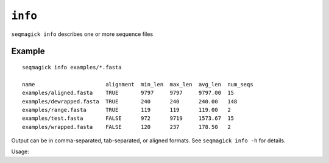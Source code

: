 ``info``
========

``seqmagick info`` describes one or more sequence files

Example
*******
::

    seqmagick info examples/*.fasta

    name                      alignment  min_len  max_len  avg_len  num_seqs
    examples/aligned.fasta    TRUE       9797     9797     9797.00  15
    examples/dewrapped.fasta  TRUE       240      240      240.00   148
    examples/range.fasta      TRUE       119      119      119.00   2
    examples/test.fasta       FALSE      972      9719     1573.67  15
    examples/wrapped.fasta    FALSE      120      237      178.50   2

Output can be in comma-separated, tab-separated, or aligned formats. See
``seqmagick info -h`` for details.

Usage:

.. program-output:: ../seqmagick.py info -h
